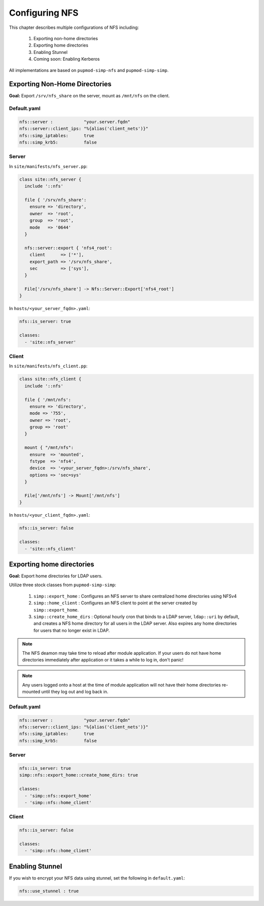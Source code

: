 Configuring NFS
===============

This chapter describes multiple configurations of NFS including:

  #. Exporting non-home directories
  #. Exporting home directories
  #. Enabling Stunnel
  #. Coming soon: Enabling Kerberos

All implementations are based on ``pupmod-simp-nfs`` and ``pupmod-simp-simp``.

Exporting Non-Home Directories
------------------------------

**Goal:** Export ``/srv/nfs_share`` on the server, mount as ``/mnt/nfs`` on the
client.

Default.yaml
^^^^^^^^^^^^

.. code-block:: yaml

   nfs::server :            "your.server.fqdn"
   nfs::server::client_ips: "%{alias('client_nets')}"
   nfs::simp_iptables:      true
   nfs::simp_krb5:          false

Server
^^^^^^

In ``site/manifests/nfs_server.pp``:

.. code-block:: puppet

   class site::nfs_server {
     include '::nfs'

     file { '/srv/nfs_share':
       ensure => 'directory',
       owner  => 'root',
       group  => 'root',
       mode   => '0644'
     }

     nfs::server::export { 'nfs4_root':
       client      => ['*'],
       export_path => '/srv/nfs_share',
       sec         => ['sys'],
     }

     File['/srv/nfs_share'] -> Nfs::Server::Export['nfs4_root']
   }

In ``hosts/<your_server_fqdn>.yaml``:

.. code-block:: puppet

   nfs::is_server: true

   classes:
     - 'site::nfs_server'

Client
^^^^^^

In ``site/manifests/nfs_client.pp``:

.. code-block:: puppet

   class site::nfs_client {
     include '::nfs'

     file { '/mnt/nfs':
       ensure => 'directory',
       mode => '755',
       owner => 'root',
       group => 'root'
     }

     mount { "/mnt/nfs":
       ensure  => 'mounted',
       fstype  => 'nfs4',
       device  => '<your_server_fqdn>:/srv/nfs_share',
       options => 'sec=sys'
     }

     File['/mnt/nfs'] -> Mount['/mnt/nfs']
   }

In ``hosts/<your_client_fqdn>.yaml``:

.. code-block:: puppet

   nfs::is_server: false

   classes:
     - 'site::nfs_client'


Exporting home directories
--------------------------

**Goal:** Export home directories for LDAP users.

Utilize three stock classes from ``pupmod-simp-simp``:

  #. ``simp::export_home`` : Configures an NFS server to share centralized home
     directories using NFSv4
  #. ``simp::home_client`` : Configures an NFS client to point at the server
     created by ``simp::export_home``.
  #. ``simp::create_home_dirs`` : Optional hourly cron that binds to a LDAP
     server, ``ldap::uri`` by default, and creates a NFS home directory for all
     users in the LDAP server. Also expires any home directories for users that
     no longer exist in LDAP.

.. note::
   The NFS deamon may take time to reload after module application.  If your
   users do not have home directories immediately after application or it takes
   a while to log in, don't panic!

.. note::
   Any users logged onto a host at the time of module application will not have
   their home directories re-mounted until they log out and log back in.

Default.yaml
^^^^^^^^^^^^

.. code-block:: yaml

   nfs::server :            "your.server.fqdn"
   nfs::server::client_ips: "%{alias('client_nets')}"
   nfs::simp_iptables:      true
   nfs::simp_krb5:          false

Server
^^^^^^

.. code-block:: yaml

   nfs::is_server: true
   simp::nfs::export_home::create_home_dirs: true

   classes:
     - 'simp::nfs::export_home'
     - 'simp::nfs::home_client'

Client
^^^^^^

.. code-block:: yaml

   nfs::is_server: false

   classes:
     - 'simp::nfs::home_client'


Enabling Stunnel
----------------

If you wish to encrypt your NFS data using stunnel, set the following in
``default.yaml``:

.. code-block:: yaml

   nfs::use_stunnel : true
